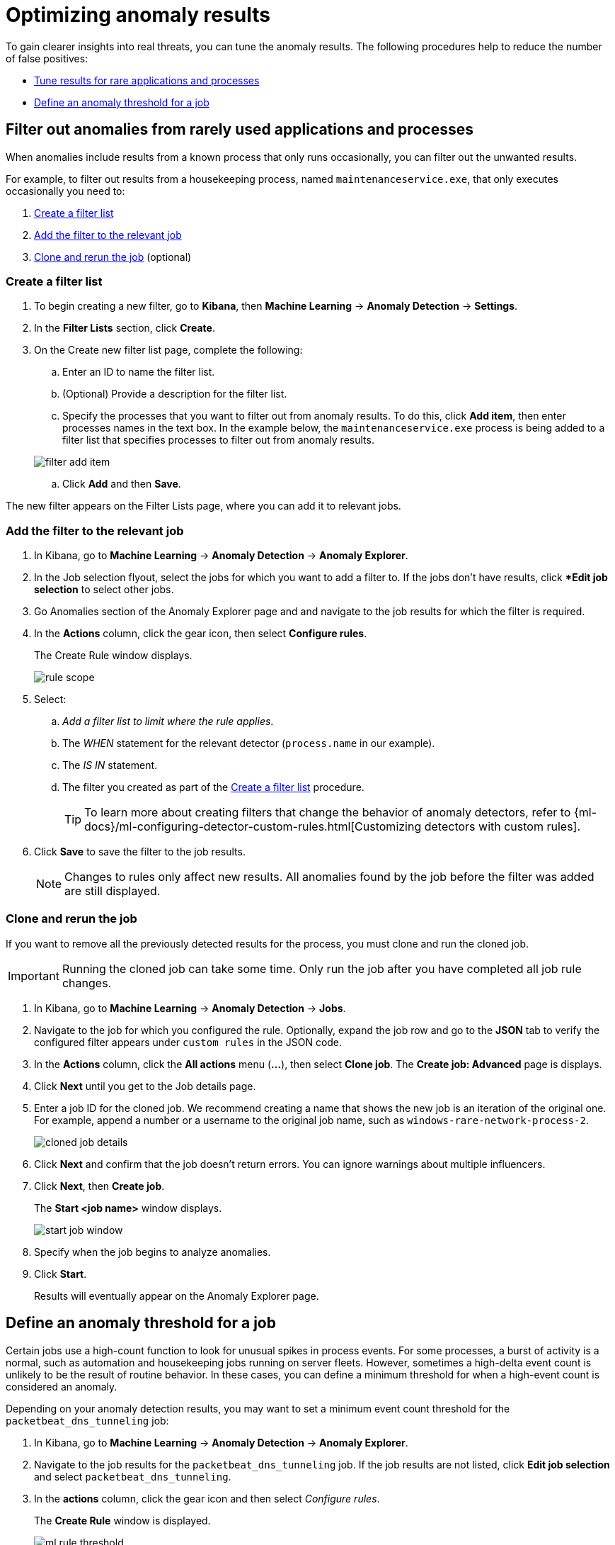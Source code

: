 [[tuning-anomaly-results]]
= Optimizing anomaly results

To gain clearer insights into real threats, you can tune the anomaly results. The following procedures help to reduce the number of false positives: 

* <<rarely-used-processes, Tune results for rare applications and processes>>
* <<define-rule-threshold>>

[float]
[[rarely-used-processes]]
== Filter out anomalies from rarely used applications and processes

When anomalies include results from a known process that only runs occasionally,
you can filter out the unwanted results.

For example, to filter out results from a housekeeping process, named
`maintenanceservice.exe`, that only executes occasionally you need to:

. <<create-filter-list>>
. <<add-job-filter>>
. <<clone-job, Clone and rerun the job>> (optional)

[float]
[[create-filter-list]]
//Make sure that fixing this typo doesn't affect any other references in the Security docset and elsewhere.
=== Create a filter list

. To begin creating a new filter, go to **Kibana**, then **Machine Learning** -> **Anomaly Detection** -> **Settings**.
. In the **Filter Lists** section, click **Create**. 
. On the Create new filter list page, complete the following:
.. Enter an ID to name the filter list.
.. (Optional) Provide a description for the filter list.
.. Specify the processes that you want to filter out from anomaly results. To do this, click *Add item*, then enter processes names in the text box. In the example below, the `maintenanceservice.exe` process is being added to a filter list that specifies processes to filter out from anomaly results.

+
[role="screenshot"]
image::filter-add-item.png[]
.. Click *Add* and then *Save*.

The new filter appears on the Filter Lists page, where you can add it to relevant jobs.

[float]
[[add-job-filter]]
=== Add the filter to the relevant job

. In Kibana, go to **Machine Learning** -> **Anomaly Detection** -> **Anomaly Explorer**.
. In the Job selection flyout, select the jobs for which you want to add a filter to. If the jobs don't have results, click **Edit job selection* to select other jobs.  
. Go Anomalies section of the Anomaly Explorer page and and navigate to the job results for which the filter is required. 
. In the **Actions** column, click the gear icon, then select **Configure rules**.
+
The Create Rule window displays.
+
[role="screenshot"]
image::rule-scope.png[]
. Select:
.. _Add a filter list to limit where the rule applies_.
.. The _WHEN_ statement for the relevant detector (`process.name` in our
example).
.. The _IS IN_ statement.
.. The filter you created as part of the <<create-filter-list>> procedure.
+
TIP: To learn more about creating filters that change the behavior of anomaly detectors, refer to
{ml-docs}/ml-configuring-detector-custom-rules.html[Customizing detectors with custom rules].

. Click *Save* to save the filter to the job results.
+
NOTE: Changes to rules only affect new results. All anomalies found by the job
before the filter was added are still displayed.

[float]
[[clone-job]]
=== Clone and rerun the job

If you want to remove all the previously detected results for the process, you
must clone and run the cloned job.

IMPORTANT: Running the cloned job can take some time. Only run the job after you
have completed all job rule changes.

. In Kibana, go to *Machine Learning* -> *Anomaly Detection* -> *Jobs*.
. Navigate to the job for which you configured the rule. Optionally, expand the job row and go to the *JSON* tab to verify the configured filter appears under `custom rules` in the JSON code.
. In the *Actions* column, click the **All actions** menu (**...**), then select **Clone job**. The **Create job: Advanced** page is displays.
. Click **Next** until you get to the Job details page.
. Enter a job ID for the cloned job. We recommend creating a name that shows the new job is an iteration of the original one. For example, append a number or a username to the original job name, such as `windows-rare-network-process-2`.
+
[role="screenshot"]
image::cloned-job-details.png[]

. Click **Next** and confirm that the job doesn't return errors. You can ignore warnings about multiple influencers.
. Click **Next**, then **Create job**.
+
The *Start <job name>* window displays.
+
[role="screenshot"]
image::start-job-window.png[]

. Specify when the job begins to analyze anomalies.
. Click **Start**.
+
Results will eventually appear on the Anomaly Explorer page.

[float]
[[define-rule-threshold]]
== Define an anomaly threshold for a job

Certain jobs use a high-count function to look for unusual spikes in 
process events. For some processes, a burst of activity is a normal, such as
automation and housekeeping jobs running on server fleets. However, sometimes a
high-delta event count is unlikely to be the result of routine behavior. In
these cases, you can define a minimum threshold for when a high-event count is
considered an anomaly.

Depending on your anomaly detection results, you may want to set a 
minimum event count threshold for the `packetbeat_dns_tunneling` job:


. In Kibana, go to **Machine Learning** -> **Anomaly Detection** -> **Anomaly Explorer**.
. Navigate to the job results for the `packetbeat_dns_tunneling` job. If the 
job results are not listed, click *Edit job selection* and select 
`packetbeat_dns_tunneling`.
. In the *actions* column, click the gear icon and then select
_Configure rules_.
+
The *Create Rule* window is displayed.
+
[role="screenshot"]
image::ml-rule-threshold.png[]
. Select _Add numeric conditions for when the rule applies_ and the following 
`when` statement:
+
_WHEN actual IS GREATER THAN <X>_
+
Where `<X>` is the threshold above which anomalies are detected.
. Click **Save**.
. To apply the new threshold, rerun the job: 
.. Go to **Anomaly Detection** -> **Jobs**, and find the `packetbeat_dns_tunneling`.   
.. In the *Actions* column, click the **All actions** menu (**...**), then select **Start datafeed**.